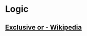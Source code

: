 * Logic
:PROPERTIES:
:ID:       699e4731-8fd8-46f7-877f-cf6e13a98f9a
:END:
** [[https://en.wikipedia.org/wiki/Exclusive_or][Exclusive or - Wikipedia]]
:PROPERTIES:
:CREATED:  [2021-02-13 Sat 01:01]
:ID:       org:801b2499-d1cb-4c37-87b4-c009eff70bd7
:END:
